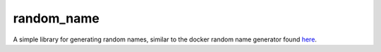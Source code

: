 ============
random_name
============

A simple library for generating random names, similar to the docker random
name generator found `here <https://github.com/docker/docker/blob/master/pkg/namesgenerator/names-generator.go>`_.
